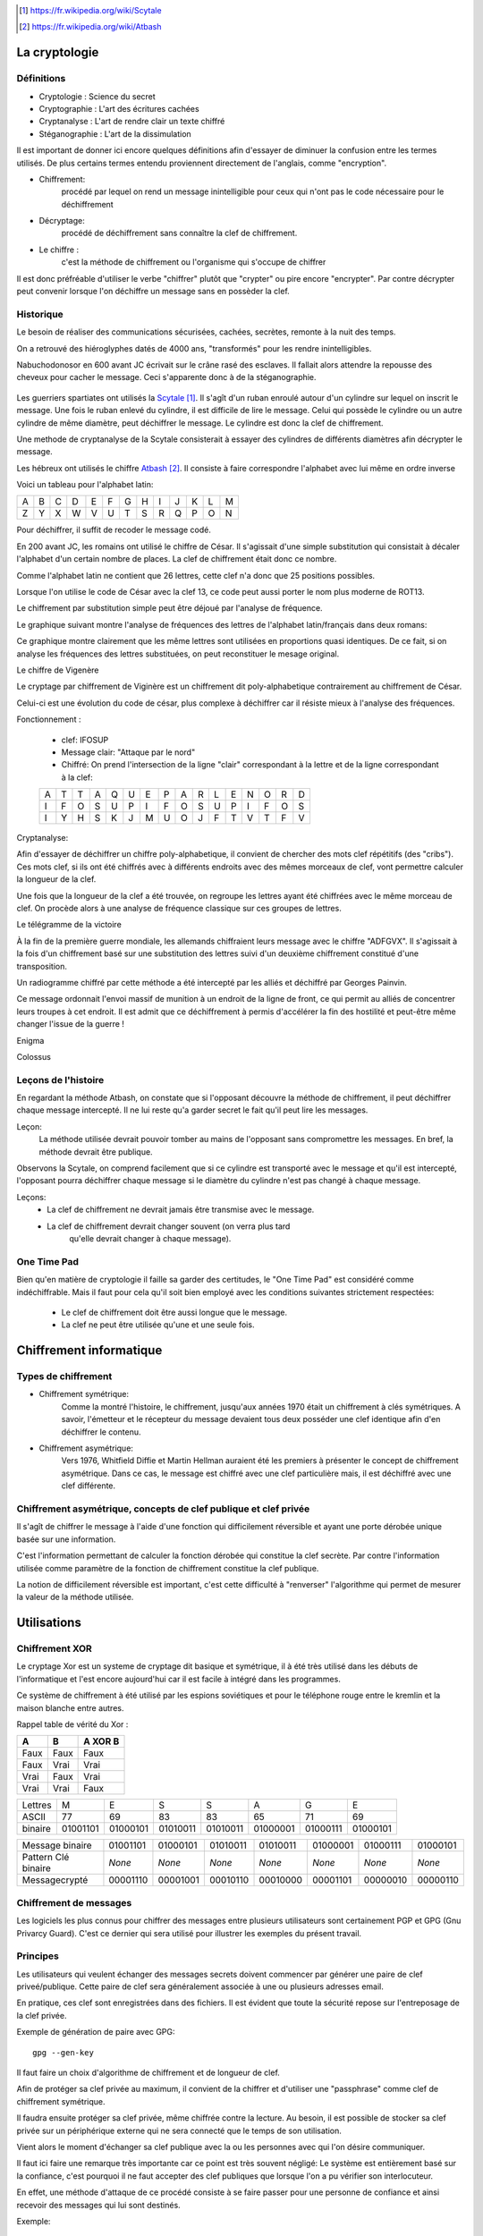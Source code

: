 .. target-notes::

La cryptologie
==============

Définitions
-----------

* Cryptologie : Science du secret
* Cryptographie : L'art des écritures cachées
* Cryptanalyse : L'art de rendre clair un texte chiffré
* Stéganographie : L'art de la dissimulation

Il est important de donner ici encore quelques définitions afin d'essayer de 
diminuer la confusion entre les termes utilisés. De plus certains termes
entendu proviennent directement de l'anglais, comme "encryption".

* Chiffrement: 
    procédé par lequel on rend un message inintelligible pour ceux qui n'ont
    pas le code nécessaire pour le déchiffrement
* Décryptage:
    procédé de déchiffrement sans connaître la clef de chiffrement.
* Le chiffre :
    c'est la méthode de chiffrement ou l'organisme qui s'occupe de chiffrer

Il est donc préfréable d'utiliser le verbe "chiffrer" plutôt que "crypter" ou
pire encore "encrypter". Par contre décrypter peut convenir lorsque l'on 
déchiffre un message sans en possèder la clef.

Historique
----------

Le besoin de réaliser des communications sécurisées, cachées, secrètes, 
remonte à la nuit des temps.

On a retrouvé des hiéroglyphes datés de 4000 ans, "transformés" pour les 
rendre inintelligibles.

Nabuchodonosor en 600 avant JC écrivait sur le crâne rasé des esclaves.
Il fallait alors attendre la repousse des cheveux pour cacher le message.
Ceci s'apparente donc à de la stéganographie.

.. figure:: 640px-Skytale.png

Les guerriers spartiates ont utilisés la Scytale_. Il s'agît d'un ruban
enroulé autour d'un cylindre sur lequel on inscrit le message.
Une fois le ruban enlevé du cylindre, il est difficile de lire le message.
Celui qui possède le cylindre ou un autre cylindre de même diamètre,
peut déchiffrer le message. Le cylindre est donc la clef de chiffrement.

Une methode de cryptanalyse de la Scytale consisterait à essayer des
cylindres de différents diamètres afin décrypter le message.

.. _Scytale : https://fr.wikipedia.org/wiki/Scytale

Les hébreux ont utilisés le chiffre Atbash_. Il consiste à faire
correspondre l'alphabet avec lui même en ordre inverse

Voici un tableau pour l'alphabet latin:

+-+-+-+-+-+-+-+-+-+-+-+-+-+
|A|B|C|D|E|F|G|H|I|J|K|L|M|
+-+-+-+-+-+-+-+-+-+-+-+-+-+
|Z|Y|X|W|V|U|T|S|R|Q|P|O|N|
+-+-+-+-+-+-+-+-+-+-+-+-+-+

Pour déchiffrer, il suffit de recoder le message codé.

.. _Atbash : https://fr.wikipedia.org/wiki/Atbash

En 200 avant JC, les romains ont utilisé le chiffre de César.
Il s'agissait d'une simple substitution qui consistait à décaler
l'alphabet d'un certain nombre de places.
La clef de chiffrement était donc ce nombre.

Comme l'alphabet latin ne contient que 26 lettres, cette clef n'a
donc que 25 positions possibles.

Lorsque l'on utilise le code de César avec la clef 13, ce code peut aussi
porter le nom plus moderne de ROT13.

Le chiffrement par substitution simple peut être déjoué par l'analyse de fréquence.

Le graphique suivant montre l'analyse de fréquences des lettres de l'alphabet latin/français dans deux romans:

.. image:: analyse.png

Ce graphique montre clairement que les même lettres sont utilisées en proportions quasi identiques. De ce fait, si on analyse les fréquences des lettres substituées, on peut reconstituer le mesage original. 

Le chiffre de Vigenère

Le cryptage par chiffrement de Viginère est un chiffrement dit poly-alphabetique contrairement au chiffrement de César.

Celui-ci est une évolution du code de césar, plus complexe à déchiffrer car il résiste mieux à l'analyse des fréquences.

Fonctionnement :

    * clef: IFOSUP
    * Message clair: "Attaque par le nord"
    * Chiffré: On prend l'intersection de la ligne "clair" correspondant à la lettre et de la ligne correspondant à la clef:
    
    +---+---+---+---+---+---+---+---+---+---+---+---+---+---+---+---+
    | A | T | T | A | Q | U | E | P | A | R | L | E | N | O | R | D |
    +---+---+---+---+---+---+---+---+---+---+---+---+---+---+---+---+
    | I | F | O | S | U | P | I | F | O | S | U | P | I | F | O | S |
    +---+---+---+---+---+---+---+---+---+---+---+---+---+---+---+---+
    | I | Y | H | S | K | J | M | U | O | J | F | T | V | T | F | V |
    +---+---+---+---+---+---+---+---+---+---+---+---+---+---+---+---+
    
.. image: carre-vigenere.png

Cryptanalyse:

Afin d'essayer de déchiffrer un chiffre poly-alphabetique, il convient de chercher des mots clef répétitifs (des "cribs").
Ces mots clef, si ils ont été chiffrés avec à différents endroits avec des mêmes morceaux de clef, vont permettre calculer la longueur de la clef.

Une fois que la longueur de la clef a été trouvée, on regroupe les lettres ayant été chiffrées avec le même morceau de clef. On procède alors à une analyse de fréquence classique sur ces groupes de lettres.

Le télégramme de la victoire

À la fin de la première guerre mondiale, les allemands chiffraient leurs message avec le chiffre "ADFGVX". Il s'agissait à la fois d'un chiffrement basé sur une substitution des lettres suivi d'un deuxième chiffrement constitué d'une transposition.

Un radiogramme chiffré par cette méthode a été intercepté par les alliés et déchiffré par Georges Painvin.

.. _Painvin : https://fr.wikipedia.org/wiki/Georges_Painvin

Ce message ordonnait l'envoi massif de munition à un endroit de la ligne de front, ce qui permit au alliés de concentrer leurs troupes à cet endroit.
Il est admit que ce déchiffrement à permis d'accélérer la fin des hostilité et peut-être même changer l'issue de la guerre !

Enigma

Colossus

Leçons de l'histoire
--------------------

En regardant la méthode Atbash, on constate que si l'opposant découvre la
méthode de chiffrement, il peut déchiffrer chaque message intercepté.  Il ne lui
reste qu'a garder secret le fait qu'il peut lire les messages.

Leçon:
    La méthode utilisée devrait pouvoir tomber au mains de l'opposant sans
    compromettre les messages.  En bref, la méthode devrait être publique.

Observons la Scytale, on comprend facilement que si ce cylindre est transporté
avec le message et qu'il est intercepté, l'opposant pourra déchiffrer chaque
message si le diamètre du cylindre n'est pas changé à chaque message.

Leçons:
    * La clef de chiffrement ne devrait jamais être transmise avec le message.
    * La clef de chiffrement devrait changer souvent (on verra plus tard
        qu'elle devrait changer à chaque message).

One Time Pad
------------

Bien qu'en matière de cryptologie il faille sa garder des certitudes, le "One
Time Pad" est considéré comme indéchiffrable.
Mais il faut pour cela qu'il soit bien employé avec les conditions suivantes
strictement respectées:

    * Le clef de chiffrement doit être aussi longue que le message.
    * La clef ne peut être utilisée qu'une et une seule fois.

Chiffrement informatique
========================

Types de chiffrement
--------------------

* Chiffrement symétrique:
    Comme la montré l'histoire, le chiffrement, jusqu'aux années 1970 était un
    chiffrement à clés symétriques. A savoir, l'émetteur et le récepteur du
    message devaient tous deux posséder une clef identique afin d'en déchiffrer le
    contenu.

* Chiffrement asymétrique:
    Vers 1976, Whitfield Diffie et Martin Hellman auraient été les premiers à
    présenter le concept de chiffrement asymétrique.
    Dans ce cas, le message est chiffré avec une clef particulière mais, il est
    déchiffré avec une clef différente.

Chiffrement asymétrique, concepts de clef publique et clef privée
-----------------------------------------------------------------

Il s'agît de chiffrer le message à l'aide d'une fonction qui difficilement
réversible et ayant une porte dérobée unique basée sur une information.

C'est l'information permettant de calculer la fonction dérobée qui constitue la
clef secrète. Par contre l'information utilisée comme paramètre de la fonction
de chiffrement constitue la clef publique.

La notion de difficilement réversible est important, c'est cette difficulté à
"renverser" l'algorithme qui permet de mesurer la valeur de la méthode utilisée.

Utilisations
============

Chiffrement XOR
---------------

Le cryptage Xor est un systeme de cryptage dit basique et symétrique, il à été très utilisé dans les débuts de l'informatique et l'est encore aujourd'hui car il est facile à intégré dans les programmes.

Ce système de chiffrement à été utilisé par les espions soviétiques et pour le téléphone rouge entre le kremlin et la maison blanche entre autres.

Rappel table de vérité du Xor :

+------+------+-----------------+
| A    | B    | **A** XOR **B** |
+======+======+=================+
| Faux | Faux | Faux            |
+------+------+-----------------+
| Faux | Vrai | Vrai            |
+------+------+-----------------+
| Vrai | Faux | Vrai            |
+------+------+-----------------+
| Vrai | Vrai | Faux            |
+------+------+-----------------+


+---------+----------+----------+----------+----------+----------+----------+----------+
| Lettres | M        | E        | S        | S        | A        | G        | E        |
+---------+----------+----------+----------+----------+----------+----------+----------+
| ASCII   | 77       | 69       | 83       | 83       | 65       | 71       | 69       |
+---------+----------+----------+----------+----------+----------+----------+----------+
| binaire | 01001101 | 01000101 | 01010011 | 01010011 | 01000001 | 01000111 | 01000101 |
+---------+----------+----------+----------+----------+----------+----------+----------+

+---------------------+----------+----------+----------+----------+----------+----------+----------+
| Message binaire     | 01001101 | 01000101 | 01010011 | 01010011 | 01000001 | 01000111 | 01000101 |
+---------------------+----------+----------+----------+----------+----------+----------+----------+
| Pattern Clé binaire | *None*   | *None*   | *None*   | *None*   | *None*   | *None*   | *None*   |
+---------------------+----------+----------+----------+----------+----------+----------+----------+
| Messagecrypté       | 00001110 | 00001001 | 00010110 | 00010000 | 00001101 | 00000010 | 00000110 |
+---------------------+----------+----------+----------+----------+----------+----------+----------+

Chiffrement de messages
-----------------------

Les logiciels les plus connus pour chiffrer des messages entre plusieurs
utilisateurs sont certainement PGP et GPG (Gnu Privarcy Guard). C'est ce
dernier qui sera utilisé pour illustrer les exemples du présent travail.
 
Principes
---------

Les utilisateurs qui veulent échanger des messages secrets doivent commencer
par générer une paire de clef priveé/publique. Cette paire de clef sera
généralement associée à une ou plusieurs adresses email.

En pratique, ces clef sont enregistrées dans des fichiers. Il est évident que
toute la sécurité repose sur l'entreposage de la clef privée.

Exemple de génération de paire avec GPG::

    gpg --gen-key

Il faut faire un choix d'algorithme de chiffrement et de longueur de clef.

Afin de protéger sa clef privée au maximum, il convient de la chiffrer et
d'utiliser une "passphrase" comme clef de chiffrement symétrique.

Il faudra ensuite protéger sa clef privée, même chiffrée contre la lecture.
Au besoin, il est possible de stocker sa clef privée sur un périphérique externe
qui ne sera connecté que le temps de son utilisation.

Vient alors le moment d'échanger sa clef publique avec la ou les personnes avec
qui l'on désire communiquer.

Il faut ici faire une remarque très importante car ce point est très souvent
négligé:
Le système est entièrement basé sur la confiance, c'est pourquoi il ne faut
accepter des clef publiques que lorsque l'on a pu vérifier son interlocuteur.

En effet, une méthode d'attaque de ce procédé consiste à se faire passer pour
une personne de confiance et ainsi recevoir des messages qui lui sont destinés.

Exemple::

    Eve envoie un mail à Bob en se faisant passer pour Alice. Elle donne sa
    clef publique à Bob, associée à une adresse mail qu'elle contrôle.
    Bob envoie alors des messages chiffrés pensant qu'ils arrivent chez Alice,
    ils sont en réalité chiffrés pour Eve et envoyés à Eve.

Les solutions à ce problème sont de plusieurs natures:
    1. N'accepter des clefs publiques uniquement de visu
    2. Établir un système de confiance en signant les clefs publiques des personnes
        dont on a pu établir l'identité formellement.

Key Signing Parties:
    Lors de certains rassemblement, des personnes se rassemblent et vérifient
    leurs clefs publiques les uns et les autres sur base de la présentation d'un
    document d'identité et d'une empreinte cryptographique de la clef publique.
    Les clefs sont signées par la suite sur base de l'empreinte.

.. figure:: 319px-FOSDEM_2008_Key_signing_party.jpg
    :alt: Author Stevenfruitsmaak


Pour chifrrer un message, il faut possèder la clef publique des destinataires.
Une propriété intéressante est que l'on peut chiffrer un message avec plusieurs
clés publiques. Chaque destinataire pourra alors déchiffrer le message.
Si l'auteur du message ne le chiffre pas avec sa clef propre clé publique, il
ne pourra pas déchiffrer son propre message. Le fait de garder une copie du
message original en clair peut aussi constituer une faille dans le procédé.

Exemple de chiffrement avec clef publique::

    gpg -a -e message.txt

    l'argument "-a" permet "d'armer" le fichier chiffré (il est alors en ascii, transférable par mail)
    l'argument "-e" demande à GPG de chiffer le message

    GPG demande ensuite les destinataires dont on doit possèder la clef publique.

On peut également utiliser GPG pour signer des messages ou des documents. La
signature permet de vérifier que le fichier a bien été signé par le possesseur
de la clé et que ce fcihier n'a pas été modifié depuis la signature.

Exemple de signature et vérification d'un document::

    gpg -a -b document.pdf

    l'argument "-a" permet de génerer une signature "armée" (ascii)
    l'argument "-b" permet de générer une signature détachée du document original

    Un fichier "document.pdf.asc" est produit, il contient la signature.
    Pour vérifier ce document:

    gpg --verify document.pdf.asc document.pdf

    Si un seul bit été changé dans le document, il sera invalidé.

On voit donc que cette signature permet les fonctionalités suivantes:

    * Vérifier l'intégrité du message.
    * Vérifier l'origine présumée du message.
    * Vérifier l'authenticité du message.

Le système de signatures cryptographiques GPG est largement utilisé par les
distributions linux afin de signer les logiciel binaires distribués. De cette
manière, le risque de propagation de virus et de chevaux de troie et largement
diminué.

Malheureusement, force est de constater que ce système de chiffrement est
surtout utilisé par des informatitciens. On peut facilement en imaginer les
raisons:

    * Les utilisateurs lambda ne resentent pas l'utilité de chiffrer leurs communications.
    * La gestion du trousseau nécessite une certaine rigueur peu encouragée par
        les multiples réinstallations nécessaires de systèmes comme MS Windows.
    * Il faut que toutes les parties adhèrent à ce système, si un seul
        participant à une communication demande de reçevoir le message en clair, le
        système est mis à mal.


Chiffrement de communications en temps réél
-------------------------------------------

Principes
---------

Comme le chiffrement asymétrique est très lent, il est difficile de l'utiliser
pour chiffrer des flux de données en temps réél.  Pour cette raison, la plupart
du temps, le chiffrement asymétrique sera utilisé pour échanger une clef de
chiffrement symétrique (souvent appelée clé de session) qui servira à chiffrer
la communication uniquement pour le temps de l'échange.

ssh
---

Ssh (Secure Shell) permet de remplacer aventageusement telnet dont les
communications n'éateient pas chiffrées. Il permet, entre autres, de se
connecter en mode terminal à un ordinateur distant.

On peut l'utiliser avec un simple mot de passe, ce mot de passe est vérifié par
la machine distante et lorsque la vérification est positive, une clé symétrique
est générée pour chiffrer la communication.

Il est préférable d'utiliser plutôt une paire de clef. La clé privée sera
gardée précieusement sur la machine initiatrice et protégée par une
"passphrase". Par contre, la clef publique sera placée sur les serveurs
distants. De ce fait, seule la "passphrase" sera demandée à la machine
initiatrice pour déchiffrer la clé privée. La machine distante se chargera
alors de chiffrer la communictaion avec la clef publique pour échanger une clef
de session.

ssl
---

open vpn
--------

Chiffrement de médias
---------------------

De le même manière que l'on peut chiffrer un fichier ou un message, il est
possible de chiffer un media. La plupart du temps, l'utilisateur voudra
chiffrer un disque dur.

Il est difficile de chiffrer un disque dur sur lequel se trouve également le
système d'exploitation, en effet, pour démarrer, le système doit charger ses
fichiers depuis le disque, pour déchiffrer, un système minimal doit être
démarré. C'est le serpent qui se mord la queue. 

Pour palier à ce problème, on peut avoir un système minimal, à même de faire le
déchiffrement, sur un support séparé, par exemple un clef USB. On par alors de
"Full Disk Encryption".

Parmis les systèmes existants, on peut citer:

    * Truecrypt
    * Bitlocker sous MS Windows
    * cryptmount
    * LUKS Linux Unified Key Setup
    * cryptsetup

Fonctions de hachage cryptographiques.
--------------------------------------

Ces fonctions permettent de calculer une empreinte cryptographique.  Cette
empreinte permet de certfiier qu'un message (qui peut être un fichier) n'a pas
été modifié.  En effet, une suite de bytes ne devrait générer qu'une seule et
unique empreinte.

Néanmoins, le risque de collissions existe.  Une collision est le fait qu'une
empreinte identique existe pour deux ou plusieurs messages différents.

Voici quelques noms d'algorithmes de hachage:

    * md5
    * sha1
    * sha256
    * sha384
    * sha512
    * tiger
    * whirlpool
    * ...

Exemple d'empreinte d'un message::

    $ echo "Mon joli message" | md5sum
    a020b4d442d2c2997711a050daf2d155  -

La chaine de caractères "a020..." est une représentation hexadécimale de l'empreinte binaire md5.
Si on change un seul caractère de ce message, l'empreinte n'est plus la même.

Exemple::

    $ echo "Mon joli message." | md5sum
    bdbe3384e5cfdd67e53c931277e6b26e  -

Utilisation des fonctions de hachage:
-------------------------------------

Echanger la connaissance d'un secret. Imaginons qu'un système veuille vérifier
qu'un utilisateur connaît un mot de passe sans que le mot de passe ne soit
stocké sur ce système.

 

